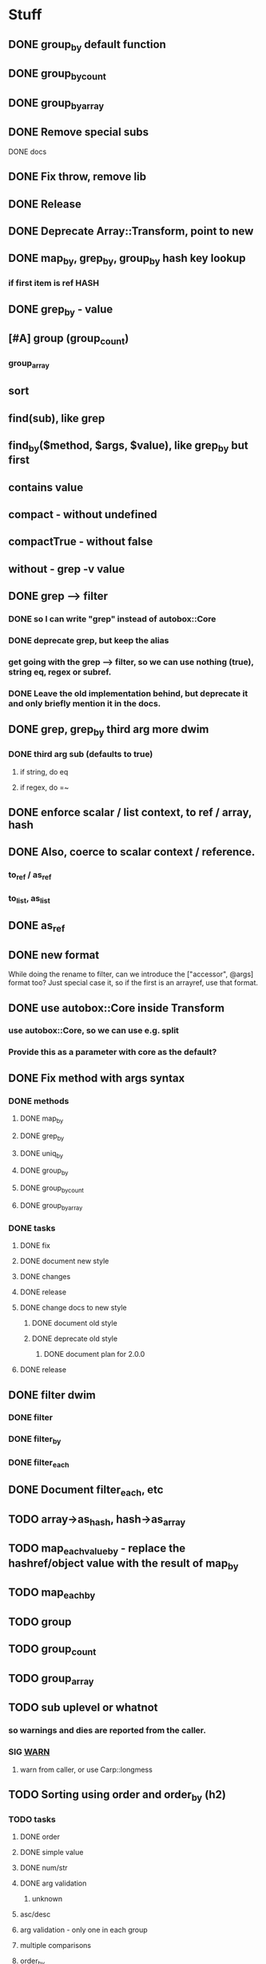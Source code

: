 * Stuff
** DONE group_by default function
** DONE group_by_count
** DONE group_by_array
** DONE Remove special subs
**** DONE docs
** DONE Fix throw, remove lib
** DONE Release
** DONE Deprecate Array::Transform, point to new
** DONE map_by, grep_by, group_by hash key lookup
*** if first item is ref HASH
** DONE grep_by - value
** [#A] group (group_count)
*** group_array
** sort
** find(sub), like grep
** find_by($method, $args, $value), like grep_by but first
** contains value
** compact - without undefined
** compactTrue - without false
** without - grep -v value
** DONE grep --> filter
*** DONE so I can write "grep" instead of autobox::Core
*** DONE deprecate grep, but keep the alias
*** get going with the grep --> filter, so we can use nothing (true), string eq, regex or subref.
*** DONE Leave the old implementation behind, but deprecate it and only briefly mention it in the docs.
** DONE grep, grep_by third arg more dwim
*** DONE third arg sub (defaults to true)
**** if string, do eq
**** if regex, do =~
** DONE enforce scalar / list context, to ref / array, hash
** DONE Also, coerce to scalar context / reference.
*** to_ref / as_ref
*** to_list, as_list
** DONE as_ref
** DONE new format
While doing the rename to filter, can we introduce the ["accessor",
@args] format too? Just special case it, so if the first is an
arrayref, use that format.
** DONE use autobox::Core inside Transform
*** use autobox::Core, so we can use e.g. split
*** Provide this as a parameter with core as the default?
** DONE Fix method with args syntax
*** DONE methods
**** DONE map_by
**** DONE grep_by
**** DONE uniq_by
**** DONE group_by
**** DONE group_by_count
**** DONE group_by_array
*** DONE tasks
**** DONE fix
**** DONE document new style
**** DONE changes
**** DONE release
**** DONE change docs to new style
***** DONE document old style
***** DONE deprecate old style
****** DONE document plan for 2.0.0
**** DONE release
** DONE filter dwim
*** DONE filter
*** DONE filter_by
*** DONE filter_each
** DONE Document filter_each, etc
** TODO array->as_hash, hash->as_array
** TODO map_each_value_by - replace the hashref/object value with the result of map_by
** TODO map_each_by
** TODO group
** TODO group_count
** TODO group_array
** TODO sub uplevel or whatnot
*** so warnings and dies are reported from the caller.
*** SIG __WARN__
**** warn from caller, or use Carp::longmess
** TODO Sorting using order and order_by (h2)
*** TODO tasks
**** DONE order
**** DONE simple value
**** DONE num/str
**** DONE arg validation
***** unknown
**** asc/desc
**** arg validation - only one in each group
**** multiple comparisons
**** order_by
**** subref
**** regex
**** cache sorts?
**** undef warnings?
*** Sorting with sort

- provide a sub that returns the comparison outcome of two values: $a and $b
- in case of a tie, provide another comparison of $a and $b

    # If the name is the same, compare age (oldest first)

    sort {
        uc( $a->{name} ) cmp uc( $b->{name} )
        ||
        int( $b->{age} / 10 ) <=> int( $a->{age} / 10 )
    } @users

(note the opposite order of $a and $b for the age comparison,
something that's often difficult to discern at a glance)

*** Sorting with order, order_by

- provide order options for how one value should be compared with another value
    - the value can be transformed using an optional subref, e.g. by uc($_)
    - how to compare (cmp or <=>)
    - which direction to sort (ascending or descending)
- in case of a tie, provide another comparison

    # If the name is the same, compare age (oldest first)

    @users->order(
        sub { $_->{name} },                               # first comparison
        [ "num", sub { int( $_->{age} / 10 ) }, "desc" ], # second comparison
    )

    @users->order_by(
        name => "str",                                     # first comparison
        age  => [ num => desc => sub { int( $_ / 10 ) } ], # second comparison
    )

*** Order Options for a comparison

If there's only one option for a comparison, provide a single option
(string/regex/subref) value. If there are many options, provide them
in an arrayref in any order.

*** Comparison operator
- "str" (cmp) - default
- "num" (<=>)
- "nat" (natural sort)
*** Sort order
- "asc" (ascending) - default
- "desc" (descending)
*** The value to compare
- A subref - default is: sub { $_ }
  - The return value is used in the comparison
- A regex
  - The value of join("", @captured_groups) are used in the comparison (i.e. $1, $2, $3 etc.)

*** Examples

    ## Simple
    # order: first item is the comparison options (one or an arrayref
    # with many)
    ->order()  # Defaults: str, asc, $_, just like sort
    ->order(sub { uc($_) })
    ->order( qr/first_name: (\w+), last_name: (\w+)/ )
    ->order([ num => qr/id: (\d+)/ ])
    ->order([ sub { int($_) }, "num" ])

    # order_by: first item is the accessor, second item is the
    # comparison options (one or an arrayref with many)
    ->order_by("id")
    ->order_by("id", "num")
    ->order_by("name", sub { uc($_) })
    ->order_by(log_line => qr/first_name: (\w+), last_name: (\w+)/ )
    ->order_by("log_line", [ num => qr/id: (\d+)/ ])
    ->order_by(age => [ sub { int($_) }, "num" ])
    ->order_by([ age_by_interval => 10 ] => [ sub { int($_) }, "num" ])
    ->order_by([ name_with_title => $title ], sub { uc($_) })

    ## Multiple comparisons
    # order: subsequent comparison options are added as needed (one or
    # an arrayref with many, per comparison)
    ->order(
        [ sub { uc($_) }, "desc" ],
        "str",
    )
    ->order(
        [ sub { $_->{price} }, "num" ], # First a numeric comparison of price
        [ sub { $_->{name} }, "desc" ], # or if same, a reverse comparison of the name
    )
    ->order(
        qr/type: (\w+)/,
        [ num => desc => qr/duration: (\d+)/ ]
        [ num => sub { /id: (\d+)/ } ],
        "str",
    )

    # order_by:
    ...

*** Order methods

See L</order> and L</order_by>
*** TODO Fresh
**** order
***** description
****** for each key there's an option or arrayref of options
****** If there are multiple keys to compare
******* there are multiple option(s)
***** examples

**** order_by
***** description
****** for each key, there's pair of accessor-option(s)
******* the first item is always the accessor
******* the second item is always an option or an arrayref of options
****** if there are multiple keys to compare
******* there are multiple pairs of accessor-option(s)
***** param check
****** when all items are consumed,
******* if there's an expected option
******** the default is an empty option list
***** examples
->order_by("name")
->order_by(name => sub { int($_) })
->order_by(name => [ "desc", sub { int($_) } ])
->order_by([ price => $discount ] => sub { int($_) })
->order_by([ price => $discount ] => [ sub { int($_) }, "num" ])
->order_by(
    [ price => $discount ] => [ sub { int($_) }, "num" ],
    name => [ sub { uc($_) }, "desc" ],
    time => [ ],
    [ duration => $now ] => "natural",
)
*** CPAN
**** https://v1.metacpan.org/pod/Sort::Maker
**** https://v1.metacpan.org/pod/Sort::Key
**** https://metacpan.org/pod/Sort::Key::Multi
**** https://metacpan.org/pod/Sort::Key::Maker
**** https://metacpan.org/pod/Sort::Key::Natural
*** Old attempts
**** multi key using hashrefs
***** description
***** examples
->order("num")
->order(sub { int($_) }, "num")
->order(
    { num => 1, value => sub { uc($_) } },
    { str => 1, value => sub { int($_) } },
)
->order({ num => sub { $_->[1] } })

->order_by(
    { num => [ "price", 0.22 ] },
    { str => "symbol", value => sub { uc($_) } },
    { num => "id" },
)
->order_by("symbol")
->order_by([ price => 0.22 ])
->order_by({ num => "id" })
->order_by({ num => [ "price" => 0.22 ] })
**** multi key using arrayrefs
***** description
****** for _by, first item is always the accessor
****** the rest are named options
******* e.g. option strings, or a subref to transform it
***** examples
->order("num")
->order(sub { int($_) }, "num")
->order(
    [ num => sub { uc($_) } ],
    [ "str", sub { int($_) } ],
)
->order(num => sub { $_->[1] })
->order_by(
    # PROBLEM:  how is this distinguished from an arrayref accessor?
    [ [ "price", 0.22 ], "num" ],
    [ "symbol", str => sub { uc($_) } ],
    [ id => "num" ],
)

->order_by("symbol")
->order_by([ price => 0.22 ])
->order_by(id => "num", "reverse")
->order_by([ "price" => 0.22 ], "num")
** set_each
set_each([$accessor, @args])

This uses the same format for getting at a accessor and args as
everything else, i.e. an arrayref.

For hashrefs, set the key $accessor to $args[0] (because a hashref
value can't be a list)

For objects, call $_->$accessor(@args) to set the value.
** array includes, includes_by / contains, contains_by
*** http://emberjs.com/api/classes/Ember.Enumerable.html
*** with predicate, same as always: string eq, regex, hashref keys, (array in (later))
*** hash contains_value_by
** hash contains_key, contains_value -- checks the predicate for keys/values
** Ember Array, Enumerable
*** http://emberjs.com/api/classes/Ember.Array.html
** Fix croak, use throw
* Hash
** DONE key_value($key, $new_key_name=$key) : ($new_key_name => $value) | { $new_key_name => $value }
*** exists
*** exists, undef
*** doesn't exist, undef
** DONE key_value_if_exists($key, $new_key_name=$key) : ($new_key_name => $value) | { $new_key_name => $value }
** DONE key_value_if_true($key, $new_key_name=$key) : ($new_key_name => $value) | { $new_key_name => $value }
** DONE key_value_if_defined($key, $new_key_name=$key) : ($new_key_name => $value) | { $new_key_name => $value }
** keys_value* to support multiple pairs
*** if there are more than one arg, assume they are pairs
** map family
*** map hash -> array
**** [#A] map_each_to_array($subref)
***** ($key, $value), $_ is value
****** return value (or die) to be list item
***** return array with return values
*** map hash -> hash
**** map_each($subref)
***** ($key, $value), $_ is value
****** return new key, new value (or die)
***** return hash with return values
**** map_each_value($subref, $new_key = $key)
***** ($key, $value), $_ is value
****** return new value
***** return hash with same key, return value
**** map_each_value_by($accessor, $new_key = $accessor) maps values from one thing to another
***** (key, $value, $accessor_value), $_ is accessor_value
****** return new value
***** return hash with same keys + $new_key = return value
**** map_by ?
** grep family
*** grep -> hash
**** [#A] grep_each($subref = true)
***** ($key, $value), $_ is value
**** [#B] grep_each_defined
***** value is defined
**** grep_each_by($accessor, $args?, $subref = true)
***** ($key, $value, $accessor_value), $_ is accessor value
**** grep_each_by_defined
***** accessor value is defined
* DOCS
** Operate on an array of scalars
*** TODO grep_true
*** TODO grep_defined
*** flat
*** TODO group
*** TODO group_count
*** TODO group_array
** Operate on a hash
*** map_each
*** map_each_value
*** map_each_to_array
*** grep_each
*** TODO grep_each_true
*** grep_each_defined
*** key_value
*** key_value_if_true
*** key_value_if_defined
*** key_value_if_exists
** Operate on an array of hashrefs/objects
*** map_by
*** grep_by
*** TODO grep_by_true
*** TODO grep_by_defined
*** uniq_by
*** group_by
*** group_by_array
*** group_by_count
** Operate on a hash with hashref/object values
*** TODO map_each_value_by
*** TODO grep_each_value_by
*** TODO grep_each_value_by_true
*** TODO grep_each_value_by_defined
* Cookbook
** Document the gems from core
*** elements
**** avoid ugly deref punctuation
*** length
*** strip
**** better chomp
** map_by("strip")
** map_each_value_by("group_count")
** map_by("flat")
** map_by([ split => "/" ])
** DBIC
->all doesn't work so well, since it returns a list

Base ResultSet

sub all_ref { [ shift->all ] }
** etc
